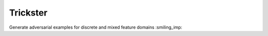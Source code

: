 Trickster
=========

Generate adversarial examples for discrete and mixed feature domains :smiling_imp:
